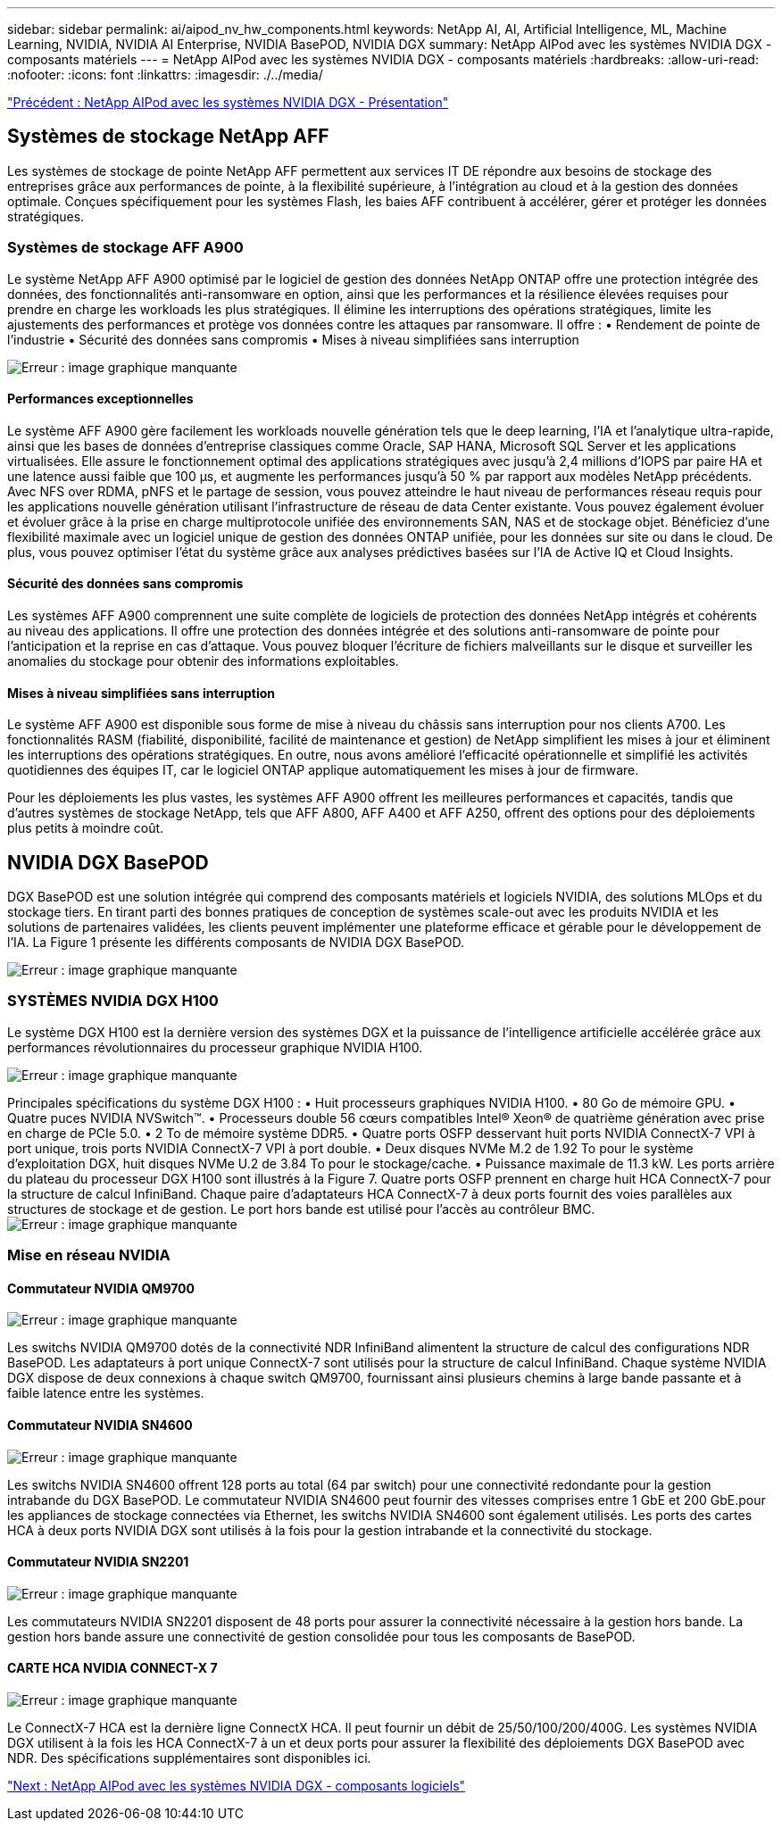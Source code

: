 ---
sidebar: sidebar 
permalink: ai/aipod_nv_hw_components.html 
keywords: NetApp AI, AI, Artificial Intelligence, ML, Machine Learning, NVIDIA, NVIDIA AI Enterprise, NVIDIA BasePOD, NVIDIA DGX 
summary: NetApp AIPod avec les systèmes NVIDIA DGX - composants matériels 
---
= NetApp AIPod avec les systèmes NVIDIA DGX - composants matériels
:hardbreaks:
:allow-uri-read: 
:nofooter: 
:icons: font
:linkattrs: 
:imagesdir: ./../media/


link:aipod_nv_intro.html["Précédent : NetApp AIPod avec les systèmes NVIDIA DGX - Présentation"]



== Systèmes de stockage NetApp AFF

Les systèmes de stockage de pointe NetApp AFF permettent aux services IT DE répondre aux besoins de stockage des entreprises grâce aux performances de pointe, à la flexibilité supérieure, à l'intégration au cloud et à la gestion des données optimale. Conçues spécifiquement pour les systèmes Flash, les baies AFF contribuent à accélérer, gérer et protéger les données stratégiques.



=== Systèmes de stockage AFF A900

Le système NetApp AFF A900 optimisé par le logiciel de gestion des données NetApp ONTAP offre une protection intégrée des données, des fonctionnalités anti-ransomware en option, ainsi que les performances et la résilience élevées requises pour prendre en charge les workloads les plus stratégiques. Il élimine les interruptions des opérations stratégiques, limite les ajustements des performances et protège vos données contre les attaques par ransomware. Il offre :
• Rendement de pointe de l'industrie
• Sécurité des données sans compromis
• Mises à niveau simplifiées sans interruption

image:aipod_nv_A900.png["Erreur : image graphique manquante"]



==== Performances exceptionnelles

Le système AFF A900 gère facilement les workloads nouvelle génération tels que le deep learning, l'IA et l'analytique ultra-rapide, ainsi que les bases de données d'entreprise classiques comme Oracle, SAP HANA, Microsoft SQL Server et les applications virtualisées. Elle assure le fonctionnement optimal des applications stratégiques avec jusqu'à 2,4 millions d'IOPS par paire HA et une latence aussi faible que 100 µs, et augmente les performances jusqu'à 50 % par rapport aux modèles NetApp précédents. Avec NFS over RDMA, pNFS et le partage de session, vous pouvez atteindre le haut niveau de performances réseau requis pour les applications nouvelle génération utilisant l'infrastructure de réseau de data Center existante.
Vous pouvez également évoluer et évoluer grâce à la prise en charge multiprotocole unifiée des environnements SAN, NAS et de stockage objet. Bénéficiez d'une flexibilité maximale avec un logiciel unique de gestion des données ONTAP unifiée, pour les données sur site ou dans le cloud. De plus, vous pouvez optimiser l'état du système grâce aux analyses prédictives basées sur l'IA de Active IQ et Cloud Insights.



==== Sécurité des données sans compromis

Les systèmes AFF A900 comprennent une suite complète de logiciels de protection des données NetApp intégrés et cohérents au niveau des applications. Il offre une protection des données intégrée et des solutions anti-ransomware de pointe pour l'anticipation et la reprise en cas d'attaque. Vous pouvez bloquer l'écriture de fichiers malveillants sur le disque et surveiller les anomalies du stockage pour obtenir des informations exploitables.



==== Mises à niveau simplifiées sans interruption

Le système AFF A900 est disponible sous forme de mise à niveau du châssis sans interruption pour nos clients A700. Les fonctionnalités RASM (fiabilité, disponibilité, facilité de maintenance et gestion) de NetApp simplifient les mises à jour et éliminent les interruptions des opérations stratégiques. En outre, nous avons amélioré l'efficacité opérationnelle et simplifié les activités quotidiennes des équipes IT, car le logiciel ONTAP applique automatiquement les mises à jour de firmware.

Pour les déploiements les plus vastes, les systèmes AFF A900 offrent les meilleures performances et capacités, tandis que d'autres systèmes de stockage NetApp, tels que AFF A800, AFF A400 et AFF A250, offrent des options pour des déploiements plus petits à moindre coût.



== NVIDIA DGX BasePOD

DGX BasePOD est une solution intégrée qui comprend des composants matériels et logiciels NVIDIA, des solutions MLOps et du stockage tiers. En tirant parti des bonnes pratiques de conception de systèmes scale-out avec les produits NVIDIA et les solutions de partenaires validées, les clients peuvent implémenter une plateforme efficace et gérable pour le développement de l'IA. La Figure 1 présente les différents composants de NVIDIA DGX BasePOD.

image:aipod_nv_basepod_layers.png["Erreur : image graphique manquante"]



=== SYSTÈMES NVIDIA DGX H100

Le système DGX H100 est la dernière version des systèmes DGX et la puissance de l'intelligence artificielle accélérée grâce aux performances révolutionnaires du processeur graphique NVIDIA H100.

image:aipod_nv_H100_3D.png["Erreur : image graphique manquante"]

Principales spécifications du système DGX H100 :
• Huit processeurs graphiques NVIDIA H100.
• 80 Go de mémoire GPU.
• Quatre puces NVIDIA NVSwitch™.
• Processeurs double 56 cœurs compatibles Intel® Xeon® de quatrième génération avec prise en charge de PCIe 5.0.
• 2 To de mémoire système DDR5.
• Quatre ports OSFP desservant huit ports NVIDIA ConnectX-7 VPI à port unique, trois ports NVIDIA ConnectX-7 VPI à port double.
• Deux disques NVMe M.2 de 1.92 To pour le système d'exploitation DGX, huit disques NVMe U.2 de 3.84 To pour le stockage/cache.
• Puissance maximale de 11.3 kW.
Les ports arrière du plateau du processeur DGX H100 sont illustrés à la Figure 7. Quatre ports OSFP prennent en charge huit HCA ConnectX-7 pour la structure de calcul InfiniBand. Chaque paire d'adaptateurs HCA ConnectX-7 à deux ports fournit des voies parallèles aux structures de stockage et de gestion. Le port hors bande est utilisé pour l'accès au contrôleur BMC.
image:aipod_nv_H100_rear.png["Erreur : image graphique manquante"]



=== Mise en réseau NVIDIA



==== Commutateur NVIDIA QM9700

image:aipod_nv_QM9700.png["Erreur : image graphique manquante"]

Les switchs NVIDIA QM9700 dotés de la connectivité NDR InfiniBand alimentent la structure de calcul des configurations NDR BasePOD. Les adaptateurs à port unique ConnectX-7 sont utilisés pour la structure de calcul InfiniBand. Chaque système NVIDIA DGX dispose de deux connexions à chaque switch QM9700, fournissant ainsi plusieurs chemins à large bande passante et à faible latence entre
les systèmes.



==== Commutateur NVIDIA SN4600

image:aipod_nv_SN4600.png["Erreur : image graphique manquante"]

Les switchs NVIDIA SN4600 offrent 128 ports au total (64 par switch) pour une connectivité redondante pour la gestion intrabande du DGX BasePOD. Le commutateur NVIDIA SN4600 peut fournir des vitesses comprises entre 1 GbE et 200 GbE.pour les appliances de stockage connectées via Ethernet, les switchs NVIDIA SN4600 sont également utilisés. Les ports des cartes HCA à deux ports NVIDIA DGX sont utilisés à la fois pour la gestion intrabande et la connectivité du stockage.



==== Commutateur NVIDIA SN2201

image:aipod_nv_SN2201.png["Erreur : image graphique manquante"]

Les commutateurs NVIDIA SN2201 disposent de 48 ports pour assurer la connectivité nécessaire à la gestion hors bande. La gestion hors bande assure une connectivité de gestion consolidée pour tous les composants de BasePOD.



==== CARTE HCA NVIDIA CONNECT-X 7

image:aipod_nv_CX7.png["Erreur : image graphique manquante"]

Le ConnectX-7 HCA est la dernière ligne ConnectX HCA. Il peut fournir un débit de 25/50/100/200/400G. Les systèmes NVIDIA DGX utilisent à la fois les HCA ConnectX-7 à un et deux ports pour assurer la flexibilité des déploiements DGX BasePOD avec NDR. Des spécifications supplémentaires sont disponibles ici.

link:aipod_nv_sw_components.html["Next : NetApp AIPod avec les systèmes NVIDIA DGX - composants logiciels"]
